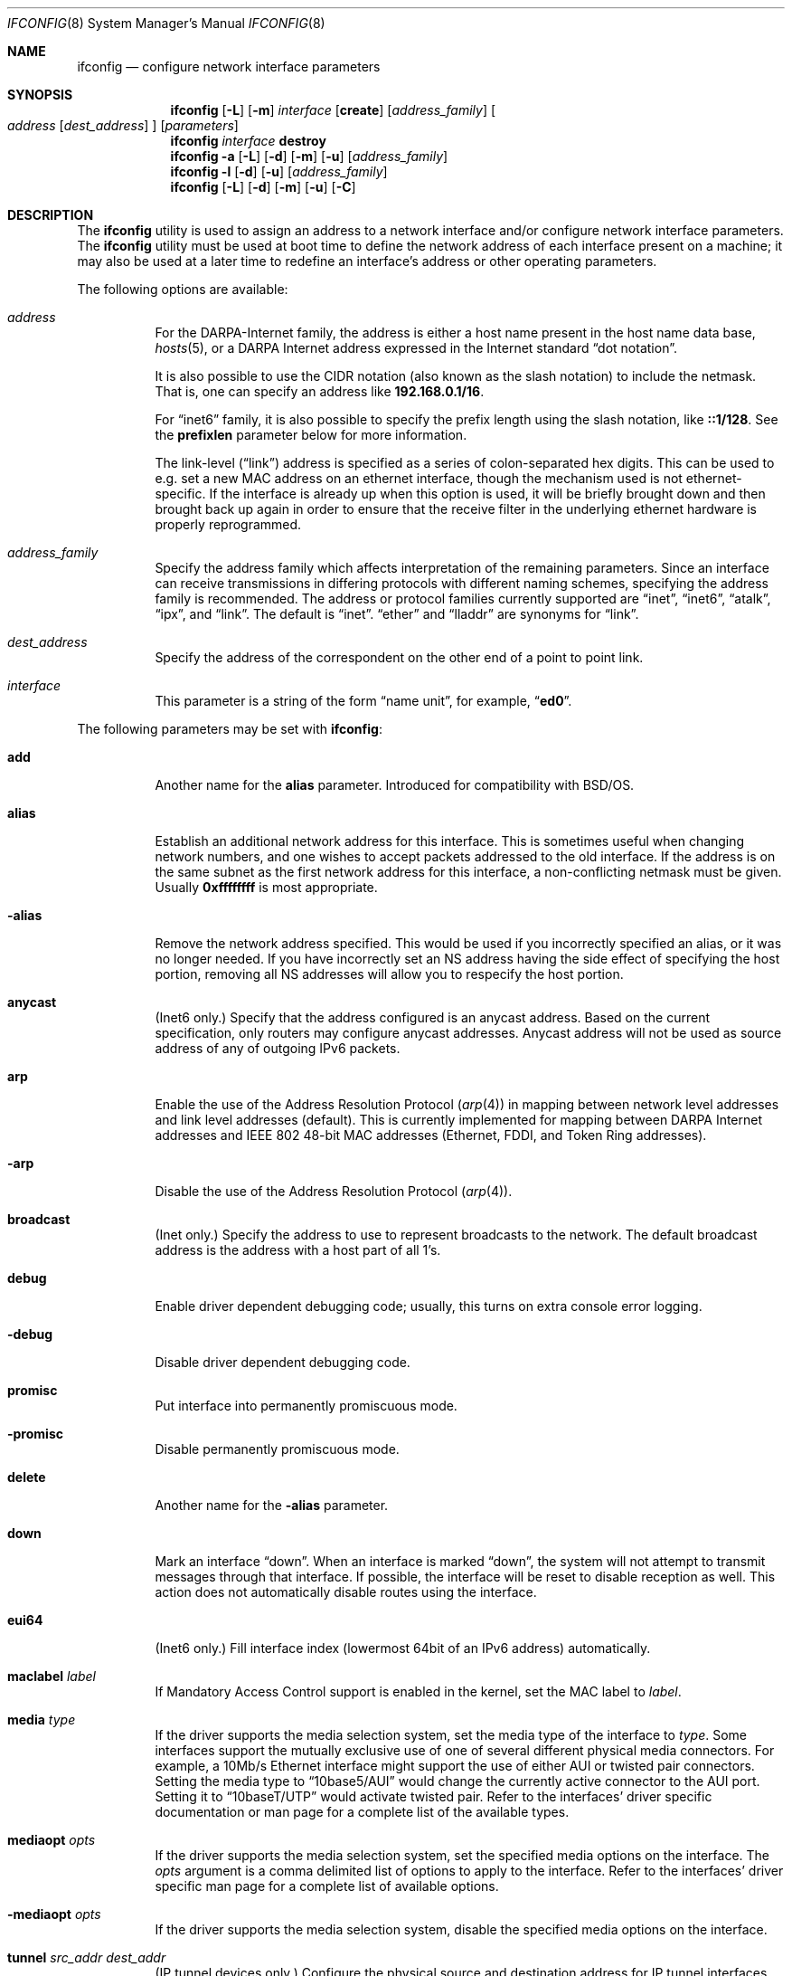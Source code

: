 .\" Copyright (c) 1983, 1991, 1993
.\"	The Regents of the University of California.  All rights reserved.
.\"
.\" Redistribution and use in source and binary forms, with or without
.\" modification, are permitted provided that the following conditions
.\" are met:
.\" 1. Redistributions of source code must retain the above copyright
.\"    notice, this list of conditions and the following disclaimer.
.\" 2. Redistributions in binary form must reproduce the above copyright
.\"    notice, this list of conditions and the following disclaimer in the
.\"    documentation and/or other materials provided with the distribution.
.\" 3. All advertising materials mentioning features or use of this software
.\"    must display the following acknowledgment:
.\"	This product includes software developed by the University of
.\"	California, Berkeley and its contributors.
.\" 4. Neither the name of the University nor the names of its contributors
.\"    may be used to endorse or promote products derived from this software
.\"    without specific prior written permission.
.\"
.\" THIS SOFTWARE IS PROVIDED BY THE REGENTS AND CONTRIBUTORS ``AS IS'' AND
.\" ANY EXPRESS OR IMPLIED WARRANTIES, INCLUDING, BUT NOT LIMITED TO, THE
.\" IMPLIED WARRANTIES OF MERCHANTABILITY AND FITNESS FOR A PARTICULAR PURPOSE
.\" ARE DISCLAIMED.  IN NO EVENT SHALL THE REGENTS OR CONTRIBUTORS BE LIABLE
.\" FOR ANY DIRECT, INDIRECT, INCIDENTAL, SPECIAL, EXEMPLARY, OR CONSEQUENTIAL
.\" DAMAGES (INCLUDING, BUT NOT LIMITED TO, PROCUREMENT OF SUBSTITUTE GOODS
.\" OR SERVICES; LOSS OF USE, DATA, OR PROFITS; OR BUSINESS INTERRUPTION)
.\" HOWEVER CAUSED AND ON ANY THEORY OF LIABILITY, WHETHER IN CONTRACT, STRICT
.\" LIABILITY, OR TORT (INCLUDING NEGLIGENCE OR OTHERWISE) ARISING IN ANY WAY
.\" OUT OF THE USE OF THIS SOFTWARE, EVEN IF ADVISED OF THE POSSIBILITY OF
.\" SUCH DAMAGE.
.\"
.\"     From: @(#)ifconfig.8	8.3 (Berkeley) 1/5/94
.\" $FreeBSD$
.\"
.Dd July 2, 2001
.Dt IFCONFIG 8
.Os
.Sh NAME
.Nm ifconfig
.Nd configure network interface parameters
.Sh SYNOPSIS
.Nm
.Op Fl L
.Op Fl m
.Ar interface
.Op Cm create
.Op Ar address_family
.Oo
.Ar address
.Op Ar dest_address
.Oc
.Op Ar parameters
.Nm
.Ar interface
.Cm destroy
.Nm
.Fl a
.Op Fl L
.Op Fl d
.Op Fl m
.Op Fl u
.Op Ar address_family
.Nm
.Fl l
.Op Fl d
.Op Fl u
.Op Ar address_family
.Nm
.Op Fl L
.Op Fl d
.Op Fl m
.Op Fl u
.Op Fl C
.Sh DESCRIPTION
The
.Nm
utility is used to assign an address
to a network interface and/or configure
network interface parameters.
The
.Nm
utility must be used at boot time to define the network address
of each interface present on a machine; it may also be used at
a later time to redefine an interface's address
or other operating parameters.
.Pp
The following options are available:
.Bl -tag -width indent
.It Ar address
For the
.Tn DARPA Ns -Internet
family,
the address is either a host name present in the host name data
base,
.Xr hosts 5 ,
or a
.Tn DARPA
Internet address expressed in the Internet standard
.Dq dot notation .
.Pp
It is also possible to use the CIDR notation (also known as the
slash notation) to include the netmask.
That is, one can specify an address like
.Li 192.168.0.1/16 .
.Pp
For
.Dq inet6
family, it is also possible to specify the prefix length using the slash
notation, like
.Li ::1/128 .
See the
.Cm prefixlen
parameter below for more information.
.\" For the Xerox Network Systems(tm) family,
.\" addresses are
.\" .Ar net:a.b.c.d.e.f ,
.\" where
.\" .Ar net
.\" is the assigned network number (in decimal),
.\" and each of the six bytes of the host number,
.\" .Ar a
.\" through
.\" .Ar f ,
.\" are specified in hexadecimal.
.\" The host number may be omitted on IEEE 802 protocol
.\" (Ethernet, FDDI, and Token Ring) interfaces,
.\" which use the hardware physical address,
.\" and on interfaces other than the first.
.\" For the
.\" .Tn ISO
.\" family, addresses are specified as a long hexadecimal string,
.\" as in the Xerox family.
.\" However, two consecutive dots imply a zero
.\" byte, and the dots are optional, if the user wishes to (carefully)
.\" count out long strings of digits in network byte order.
.Pp
The link-level
.Pq Dq link
address
is specified as a series of colon-separated hex digits.
This can be used to
e.g. set a new MAC address on an ethernet interface, though the
mechanism used is not ethernet-specific.
If the interface is already
up when this option is used, it will be briefly brought down and
then brought back up again in order to ensure that the receive
filter in the underlying ethernet hardware is properly reprogrammed.
.It Ar address_family
Specify the
address family
which affects interpretation of the remaining parameters.
Since an interface can receive transmissions in differing protocols
with different naming schemes, specifying the address family is recommended.
The address or protocol families currently
supported are
.Dq inet ,
.Dq inet6 ,
.Dq atalk ,
.Dq ipx ,
.\" .Dq iso ,
and
.Dq link .
.\" and
.\" .Dq ns .
The default is
.Dq inet .
.Dq ether
and
.Dq lladdr
are synonyms for
.Dq link .
.It Ar dest_address
Specify the address of the correspondent on the other end
of a point to point link.
.It Ar interface
This
parameter is a string of the form
.Dq name unit ,
for example,
.Dq Li ed0 .
.El
.Pp
The following parameters may be set with
.Nm :
.Bl -tag -width indent
.It Cm add
Another name for the
.Cm alias
parameter.
Introduced for compatibility
with
.Bsx .
.It Cm alias
Establish an additional network address for this interface.
This is sometimes useful when changing network numbers, and
one wishes to accept packets addressed to the old interface.
If the address is on the same subnet as the first network address
for this interface, a non-conflicting netmask must be given.
Usually
.Li 0xffffffff
is most appropriate.
.It Fl alias
Remove the network address specified.
This would be used if you incorrectly specified an alias, or it
was no longer needed.
If you have incorrectly set an NS address having the side effect
of specifying the host portion, removing all NS addresses will
allow you to respecify the host portion.
.It Cm anycast
(Inet6 only.)
Specify that the address configured is an anycast address.
Based on the current specification,
only routers may configure anycast addresses.
Anycast address will not be used as source address of any of outgoing
IPv6 packets.
.It Cm arp
Enable the use of the Address Resolution Protocol
.Pq Xr arp 4
in mapping
between network level addresses and link level addresses (default).
This is currently implemented for mapping between
.Tn DARPA
Internet
addresses and
.Tn IEEE
802 48-bit MAC addresses (Ethernet, FDDI, and Token Ring addresses).
.It Fl arp
Disable the use of the Address Resolution Protocol
.Pq Xr arp 4 .
.It Cm broadcast
(Inet only.)
Specify the address to use to represent broadcasts to the
network.
The default broadcast address is the address with a host part of all 1's.
.It Cm debug
Enable driver dependent debugging code; usually, this turns on
extra console error logging.
.It Fl debug
Disable driver dependent debugging code.
.It Cm promisc
Put interface into permanently promiscuous mode.
.It Fl promisc
Disable permanently promiscuous mode.
.It Cm delete
Another name for the
.Fl alias
parameter.
.It Cm down
Mark an interface
.Dq down .
When an interface is marked
.Dq down ,
the system will not attempt to
transmit messages through that interface.
If possible, the interface will be reset to disable reception as well.
This action does not automatically disable routes using the interface.
.It Cm eui64
(Inet6 only.)
Fill interface index
(lowermost 64bit of an IPv6 address)
automatically.
.\" .It Cm ipdst
.\" This is used to specify an Internet host who is willing to receive
.\" ip packets encapsulating NS packets bound for a remote network.
.\" An apparent point to point link is constructed, and
.\" the address specified will be taken as the NS address and network
.\" of the destination.
.\" IP encapsulation of
.\" .Tn CLNP
.\" packets is done differently.
.It Cm maclabel Ar label
If Mandatory Access Control support is enabled in the kernel,
set the MAC label to
.Ar label .
.\" (see
.\" .Xr maclabel 7 ) .
.It Cm media Ar type
If the driver supports the media selection system, set the media type
of the interface to
.Ar type .
Some interfaces support the mutually exclusive use of one of several
different physical media connectors.
For example, a 10Mb/s Ethernet
interface might support the use of either
.Tn AUI
or twisted pair connectors.
Setting the media type to
.Dq 10base5/AUI
would change the currently active connector to the AUI port.
Setting it to
.Dq 10baseT/UTP
would activate twisted pair.
Refer to the interfaces' driver
specific documentation or man page for a complete list of the
available types.
.It Cm mediaopt Ar opts
If the driver supports the media selection system, set the specified
media options on the interface.
The
.Ar opts
argument
is a comma delimited list of options to apply to the interface.
Refer to the interfaces' driver specific man page for a complete
list of available options.
.It Fl mediaopt Ar opts
If the driver supports the media selection system, disable the
specified media options on the interface.
.It Cm tunnel Ar src_addr dest_addr
(IP tunnel devices only.)
Configure the physical source and destination address for IP tunnel
interfaces
.Pq Xr gif 4 .
The arguments
.Ar src_addr
and
.Ar dest_addr
are interpreted as the outer source/destination for the encapsulating
IPv4/IPv6 header.
.It Cm deletetunnel
Unconfigure the physical source and destination address for IP tunnel
interfaces previously configured with
.Cm tunnel .
.It Cm create
Create the specified network pseudo-device.
If the interface is given without a unit number, try to create a new
device with an arbitrary unit number.
If creation of an arbitrary device is successful, the new device name is
printed to standard output.
.It Cm destroy
Destroy the specified network pseudo-device.
.It Cm plumb
Another name for the
.Cm create
parameter.
Included for
.Tn Solaris
compatibility.
.It Cm unplumb
Another name for the
.Cm destroy
parameter.
Included for
.Tn Solaris
compatibility.
.It Cm vlan Ar vlan_tag
If the interface is a vlan pseudo interface, set the vlan tag value
to
.Ar vlan_tag .
This value is a 16-bit number which is used to create an 802.1Q
vlan header for packets sent from the vlan interface.
Note that
.Cm vlan
and
.Cm vlandev
must both be set at the same time.
.It Cm vlandev Ar iface
If the interface is a vlan pseudo device, associate physical interface
.Ar iface
with it.
Packets transmitted through the vlan interface will be
diverted to the specified physical interface
.Ar iface
with 802.1Q vlan encapsulation.
Packets with 802.1Q encapsulation received
by the parent interface with the correct vlan tag will be diverted to
the associated vlan pseudo-interface.
The vlan interface is assigned a
copy of the parent interface's flags and the parent's ethernet address.
The
.Cm vlandev
and
.Cm vlan
must both be set at the same time.
If the vlan interface already has
a physical interface associated with it, this command will fail.
To
change the association to another physical interface, the existing
association must be cleared first.
.Pp
Note: if the hardware tagging capabilitiy
is set on the vlan interface, the vlan pseudo
interface's behavior changes: 
the vlan interface recognizes that the
parent interface supports insertion and extraction of vlan tags on its
own (usually in firmware) and that it should pass packets to and from
the parent unaltered.
.It Fl vlandev Ar iface
If the driver is a vlan pseudo device, disassociate the physical interface
.Ar iface
from it.
This breaks the link between the vlan interface and its parent,
clears its vlan tag, flags and its link address and shuts the interface down.
.It Cm metric Ar n
Set the routing metric of the interface to
.Ar n ,
default 0.
The routing metric is used by the routing protocol
.Pq Xr routed 8 .
Higher metrics have the effect of making a route
less favorable; metrics are counted as addition hops
to the destination network or host.
.It Cm mtu Ar n
Set the maximum transmission unit of the interface to
.Ar n ,
default is interface specific.
The MTU is used to limit the size of packets that are transmitted on an
interface.
Not all interfaces support setting the MTU, and some interfaces have
range restrictions.
.It Cm netmask Ar mask
.\" (Inet and ISO.)
(Inet only.)
Specify how much of the address to reserve for subdividing
networks into sub-networks.
The mask includes the network part of the local address
and the subnet part, which is taken from the host field of the address.
The mask can be specified as a single hexadecimal number
with a leading
.Ql 0x ,
with a dot-notation Internet address,
or with a pseudo-network name listed in the network table
.Xr networks 5 .
The mask contains 1's for the bit positions in the 32-bit address
which are to be used for the network and subnet parts,
and 0's for the host part.
The mask should contain at least the standard network portion,
and the subnet field should be contiguous with the network
portion.
.Pp
The netmask can also be specified in CIDR notation after the address.
See the
.Ar address
option above for more information.
.It Cm prefixlen Ar len
(Inet6 only.)
Specify that
.Ar len
bits are reserved for subdividing networks into sub-networks.
The
.Ar len
must be integer, and for syntactical reason it must be between 0 to 128.
It is almost always 64 under the current IPv6 assignment rule.
If the parameter is omitted, 64 is used.
.Pp
The prefix can also be specified using the slash notation after the address.
See the
.Ar address
option above for more information.
.\" see
.\" Xr eon 5 .
.\" .It Cm nsellength Ar n
.\" .Pf ( Tn ISO
.\" only)
.\" This specifies a trailing number of bytes for a received
.\" .Tn NSAP
.\" used for local identification, the remaining leading part of which is
.\" taken to be the
.\" .Tn NET
.\" (Network Entity Title).
.\" The default value is 1, which is conformant to US
.\" .Tn GOSIP .
.\" When an ISO address is set in an ifconfig command,
.\" it is really the
.\" .Tn NSAP
.\" which is being specified.
.\" For example, in
.\" .Tn US GOSIP ,
.\" 20 hex digits should be
.\" specified in the
.\" .Tn ISO NSAP
.\" to be assigned to the interface.
.\" There is some evidence that a number different from 1 may be useful
.\" for
.\" .Tn AFI
.\" 37 type addresses.
.It Cm range Ar netrange
Under appletalk, set the interface to respond to a
.Ar netrange
of the form
.Ar startnet Ns - Ns Ar endnet .
Appletalk uses this scheme instead of
netmasks though
.Fx
implements it internally as a set of netmasks.
.It Cm remove
Another name for the
.Fl alias
parameter.
Introduced for compatibility
with
.Bsx .
.It Cm phase
The argument following this specifies the version (phase) of the
Appletalk network attached to the interface.
Values of 1 or 2 are permitted.
.Sm off
.It Cm link Op Cm 0 No - Cm 2
.Sm on
Enable special processing of the link level of the interface.
These three options are interface specific in actual effect, however,
they are in general used to select special modes of operation.
An example
of this is to enable SLIP compression, or to select the connector type
for some Ethernet cards.
Refer to the man page for the specific driver
for more information.
.Sm off
.It Fl link Op Cm 0 No - Cm 2
.Sm on
Disable special processing at the link level with the specified interface.
.It Cm monitor
.Sm on
Put the interface in monitor mode.
No packets are transmitted and received packets are discarded after
.Xr bpf 4
processing.
.Sm off
.It Fl monitor
.Sm on
Take the interface out of monitor mode.
.Sm off
.It Cm up
Mark an interface
.Dq up .
This may be used to enable an interface after an
.Dq Nm Cm down .
It happens automatically when setting the first address on an interface.
If the interface was reset when previously marked down,
the hardware will be re-initialized.
.It Cm ssid Ar ssid
For IEEE 802.11 wireless interfaces, set the desired Service Set
Identifier (aka network name).
The SSID is a string up to 32 characters
in length and may be specified as either a normal string or in
hexadecimal when proceeded by
.Ql 0x .
Additionally, the SSID may be cleared by setting it to
.Ql - .
.It Cm nwid Ar ssid
Another name for the
.Cm ssid
parameter.
Included for
.Nx
compatibility.
.It Cm stationname Ar name
For IEEE 802.11 wireless interfaces, set the name of this station.
It appears that the station name is not really part of the IEEE 802.11
protocol though all interfaces seem to support it.
As such it only
seems to be meaningful to identical or virtually identical equipment.
Setting the station name is identical in syntax to setting the SSID.
.It Cm station Ar name
Another name for the
.Cm stationname
parameter.
Included for
.Bsx
compatibility.
.It Cm channel Ar number
For IEEE 802.11 wireless interfaces, set the desired channel.
Channels range from 1 to 14, but the exact selection available
depends on the region your adaptor was manufactured for.
Setting
the channel to 0 will give you the default for your adaptor.
Many
adaptors ignore this setting unless you are in ad-hoc mode.
.It Cm authmode Ar mode
For IEEE 802.11 wireless interfaces, set the desired authentication mode
in infrastructure mode.
Not all adaptors support all modes.
The set of
valid modes is
.Dq none ,
.Dq open ,
and
.Dq shared .
Modes are case insensitive.
.It Cm powersave
For IEEE 802.11 wireless interfaces, enable powersave mode.
.It Fl powersave
For IEEE 802.11 wireless interfaces, disable powersave mode.
.It Cm powersavesleep Ar sleep
For IEEE 802.11 wireless interfaces, set the desired max powersave sleep
time in milliseconds.
.It Cm wepmode Ar mode
For IEEE 802.11 wireless interfaces, set the desired WEP mode.
Not all adaptors support all modes.
The set of valid modes is
.Dq off ,
.Dq on ,
and
.Dq mixed .
.Dq Mixed
mode explicitly tells the adaptor to allow association with access
points which allow both encrypted and unencrypted traffic.
On these adaptors,
.Dq on
means that the access point must only allow encrypted connections.
On other adaptors,
.Dq on
is generally another name for
.Dq mixed .
Modes are case insensitive.
.It Cm weptxkey Ar index
For IEEE 802.11 wireless interfaces, set the WEP key to be used for
transmission.
.It Cm wepkey Ar key Ns | Ns Ar index : Ns Ar key
For IEEE 802.11 wireless interfaces, set the selected WEP key.
If an
.Ar index
is not given, key 1 is set.
A WEP key will be either 5 or 13
characters (40 or 104 bits) depending of the local network and the
capabilities of the adaptor.
It may be specified either as a plain
string or as a string of hexadecimal digits proceeded by
.Ql 0x .
For maximum portability, hex keys are recommended;
the mapping of text keys to WEP encryption is usually driver-specific.
In particular, the Windows drivers do this mapping differently to
.Fx .
A key may be cleared by setting it to
.Ql - .
If WEP is supported then there are at least four keys.
Some adaptors support more than four keys.
If that is the case, then the first four keys
(1-4) will be the standard temporary keys and any others will be adaptor
specific keys such as permanent keys stored in NVRAM.
.It Cm wep
Another way of saying
.Cm wepmode on .
Included for
.Bsx
compatibility.
.It Fl wep
Another way of saying
.Cm wepmode off .
Included for
.Bsx
compatibility.
.It Cm nwkey key
Another way of saying:
.Pp
.Dq Li "wepmode on weptxkey 1 wepkey 1:key wepkey 2:- wepkey 3:- wepkey 4:-" .
.Pp
Included for
.Nx
compatibility.
.It Cm nwkey Xo
.Sm off
.Ar n : k1 , k2 , k3 , k4
.Sm on
.Xc
Another way of saying
.Pp
.Dq Li "wepmode on weptxkey n wepkey 1:k1 wepkey 2:k2 wepkey 3:k3 wepkey 4:k4" .
.Pp
Included for
.Nx
compatibility.
.It Fl nwkey
Another way of saying
.Cm wepmode off .
.Pp
Included for
.Nx
compatibility.
.El
.Pp
The
.Nm
utility displays the current configuration for a network interface
when no optional parameters are supplied.
If a protocol family is specified,
.Nm
will report only the details specific to that protocol family.
.Pp
If the driver does supports the media selection system, the supported
media list will be included in the output.
.Pp
If the
.Fl m
flag is passed before an interface name,
.Nm
will display all
of the supported media for the specified interface.
If
.Fl L
flag is supplied, address lifetime is displayed for IPv6 addresses,
as time offset string.
.Pp
Optionally, the
.Fl a
flag may be used instead of an interface name.
This flag instructs
.Nm
to display information about all interfaces in the system.
The
.Fl d
flag limits this to interfaces that are down, and
.Fl u
limits this to interfaces that are up.
When no arguments are given,
.Fl a
is implied.
.Pp
The
.Fl l
flag may be used to list all available interfaces on the system, with
no other additional information.
Use of this flag is mutually exclusive
with all other flags and commands, except for
.Fl d
(only list interfaces that are down)
and
.Fl u
(only list interfaces that are up).
.Pp
The
.Fl C
flag may be used to list all of the interface cloners available on
the system, with no additional information.
Use of this flag is mutually exclusive with all other flags and commands.
.Pp
Only the super-user may modify the configuration of a network interface.
.Sh NOTES
The media selection system is relatively new and only some drivers support
it (or have need for it).
.Sh DIAGNOSTICS
Messages indicating the specified interface does not exist, the
requested address is unknown, or the user is not privileged and
tried to alter an interface's configuration.
.Sh BUGS
IPv6 link-local addresses are required for several basic communication
between IPv6 node.
If they are deleted by
.Nm
manually, the kernel might show very strange behavior.
So, such manual deletions are strongly discouraged.
.Sh SEE ALSO
.Xr netstat 1 ,
.Xr netintro 4 ,
.\" .Xr eon 5 ,
.Xr rc 8 ,
.Xr routed 8
.Sh HISTORY
The
.Nm
utility appeared in
.Bx 4.2 .
